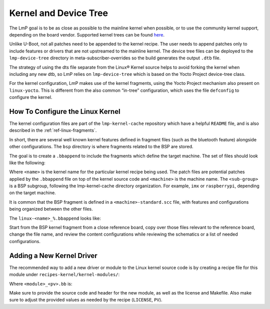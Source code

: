 .. _ref-pg-spl-kernel:

Kernel and Device Tree
======================

The LmP goal is to be as close as possible to the mainline kernel when
possible, or to use the community kernel support, depending on the board
vendor. Supported kernel trees can be found `here <https://github.com/foundriesio/meta-lmp/tree/main/meta-lmp-bsp/recipes-kernel/linux>`_.

Unlike U-Boot, not all patches need to be appended to the kernel recipe.
The user needs to append patches only to include features or drivers
that are not upstreamed to the mainline kernel. The device tree files
can be deployed to the ``lmp-device-tree`` directory in
meta-subscriber-overrides so the build generates the output ``.dtb`` file.

.. prompt:: text

    recipes-bsp/device-tree/
    ├── lmp-device-tree
    │   └── <board>.dts
    └── lmp-device-tree.bbappend

The strategy of using the dts file separate from the Linux® Kernel
source helps to avoid forking the kernel when including any new
dtb, so LmP relies on ``lmp-device-tree`` which is based on the Yocto Project
device-tree class.

For the kernel configuration, LmP makes use of the kernel fragments,
using the Yocto Project mechanism also present on ``linux-yocto``. This is
different from the also common “in-tree” configuration, which uses the
file ``defconfig`` to configure the kernel.

.. _ref-pg-how-to-configure-linux:

How To Configure the Linux Kernel
---------------------------------

The kernel configuration files are part of the ``lmp-kernel-cache``
repository which have a helpful ``README`` file, and is also described in
the :ref:`ref-linux-fragments`.

In short, there are several well known kernel features defined in
fragment files (such as the bluetooth feature) alongside other
configurations. The ``bsp`` directory is where fragments related
to the BSP are stored.

The goal is to create a ``.bbappend`` to include the fragments which define
the target machine. The set of files should look like the following:

.. prompt:: text

    ├── linux-<name>
    │   ├── patch-file.patch
    │   ├── another-patch-file.patch
    │   └── kernel-meta
    │       └── bsp
    │           └── <sub-group>
    │               ├── <machine>.cfg
    │               ├── <machine>.scc
    │               └── <machine>-standard.scc
    └── linux-<name>_%.bbappend

Where ``<name>`` is the kernel name for the particular kernel recipe being
used. The patch files are potential patches applied by the ``.bbappend``
file on top of the kernel source code and ``<machine>`` is the machine name.
The ``<sub-group>`` is a BSP subgroup, following the lmp-kernel-cache
directory organization. For example, ``imx`` or ``raspberrypi``, depending on
the target machine.

It is common that the BSP fragment is defined in a
``<machine>-standard.scc`` file, with features and configurations being
organized between the other files.

The ``linux-<name>_%.bbappend`` looks like:

.. prompt:: text

    FILESEXTRAPATHS:prepend := "${THISDIR}/${PN}:"
    SRC_URI += " \
       file://kernel-meta/bsp/<sub-group>/<machine>.cfg \
       file://kernel-meta/bsp/<sub-group>/<machine>.scc \
       file://kernel-meta/bsp/<sub-group>/<machine>-standard.scc \
    “

Start from the BSP kernel fragment from a close reference board, copy
over those files relevant to the reference board, change the file name,
and review the content configurations while reviewing the schematics or
a list of needed configurations.

Adding a New Kernel Driver
--------------------------

The recommended way to add a new driver or module to the Linux kernel source
code is by creating a recipe file for this module under
``recipes-kernel/kernel-modules/``:

.. prompt:: text

    recipes-kernel/kernel-modules/
    └── <module>
        ├── <module>
        │   ├── COPYING
        │   ├── Makefile
        │   ├── <module>.c
        │   └── <module>.h
        └── <module>_<pv>.bb

Where ``<module>_<pv>.bb`` is:

.. prompt:: text

    SUMMARY = "Module summary"
    LICENSE = "GPLv2"
    LIC_FILES_CHKSUM = "file://COPYING;md5=12f884d2ae1ff87c09e5b7ccc2c4ca7e"

    inherit module

    SRC_URI = " \
      file://Makefile \
      file://<module>.c \
      file://<module>.h \
      file://COPYING \
    "

    S = "${WORKDIR}"

    KERNEL_MODULE_AUTOLOAD:append = "<module>"

Make sure to provide the source code and header for the new module, as well as
the license and Makefile. Also make sure to adjust the provided values as needed
by the recipe (``LICENSE``, ``PV``).
